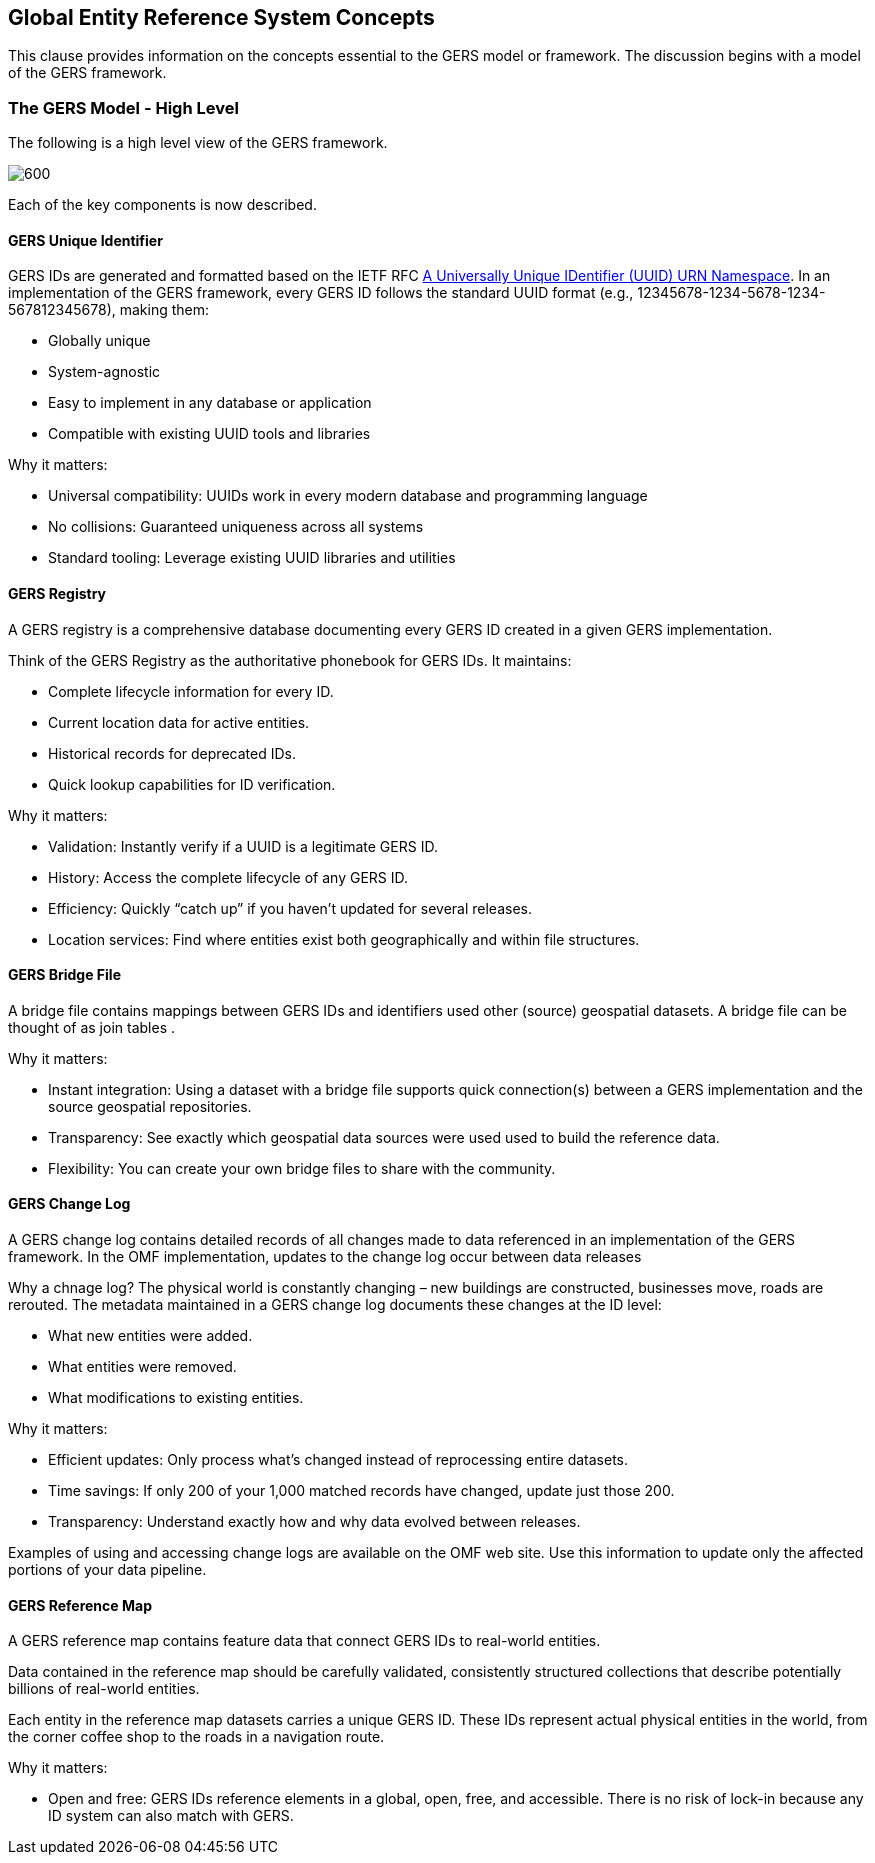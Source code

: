 [obligation=informative]

== Global Entity Reference System Concepts

This clause provides information on the concepts essential to the GERS model or framework. The discussion begins with a model of the GERS framework.

=== The GERS Model - High Level

The following is a high level view of the GERS framework.

image:../images/GERS-high-level-arch.png[600]

Each of the key components is now described.

==== GERS Unique Identifier

GERS IDs are generated and formatted based on the IETF RFC https://datatracker.ietf.org/doc/html/rfc4122[A Universally Unique IDentifier (UUID) URN Namespace]. In an implementation of the GERS framework, every GERS ID follows the standard UUID format (e.g., 12345678-1234-5678-1234-567812345678), making them:

* Globally unique
* System-agnostic
* Easy to implement in any database or application
* Compatible with existing UUID tools and libraries

Why it matters:

* Universal compatibility: UUIDs work in every modern database and programming language
* No collisions: Guaranteed uniqueness across all systems
* Standard tooling: Leverage existing UUID libraries and utilities

==== GERS Registry

A GERS registry is a comprehensive database documenting every GERS ID created in a given GERS implementation.

Think of the GERS Registry as the authoritative phonebook for GERS IDs. It maintains:

* Complete lifecycle information for every ID.
* Current location data for active entities.
* Historical records for deprecated IDs.
* Quick lookup capabilities for ID verification.

Why it matters:

* Validation: Instantly verify if a UUID is a legitimate GERS ID.
* History: Access the complete lifecycle of any GERS ID.
* Efficiency: Quickly “catch up” if you haven’t updated for several releases.
* Location services: Find where entities exist both geographically and within file structures.

==== GERS Bridge File

A bridge file contains mappings between GERS IDs and identifiers used other (source) geospatial datasets. A bridge file can be thought of as join tables .

Why it matters:

* Instant integration: Using a dataset with a bridge file supports quick connection(s) between a GERS implementation and the source geospatial repositories.
* Transparency: See exactly which geospatial data sources were used used to build the reference data.
* Flexibility: You can create your own bridge files to share with the community.

==== GERS Change Log

A GERS change log contains detailed records of all changes made to data referenced in an implementation of the GERS framework. In the OMF implementation, updates to the change log occur between data releases

Why a chnage log? The physical world is constantly changing – new buildings are constructed, businesses move, roads are rerouted. The metadata maintained in a GERS change log documents these changes at the ID level: 

* What new entities were added.
* What entities were removed.
* What modifications to existing entities.

Why it matters:

* Efficient updates: Only process what’s changed instead of reprocessing entire datasets.
* Time savings: If only 200 of your 1,000 matched records have changed, update just those 200.
* Transparency: Understand exactly how and why data evolved between releases.

Examples of using and accessing change logs are available on the OMF web site. Use this information to update only the affected portions of your data pipeline.

==== GERS Reference Map

A GERS reference map contains feature data that connect GERS IDs to real-world entities. 

Data contained in the reference map should be carefully validated, consistently structured collections that describe potentially billions of real-world entities. 

Each entity in the reference map datasets carries a unique GERS ID. These IDs represent actual physical entities in the world, from the corner coffee shop to the roads in a navigation route.

Why it matters:

* Open and free: GERS IDs reference elements in a global, open, free, and accessible. There is no risk of lock-in because any ID system can also match with GERS.


